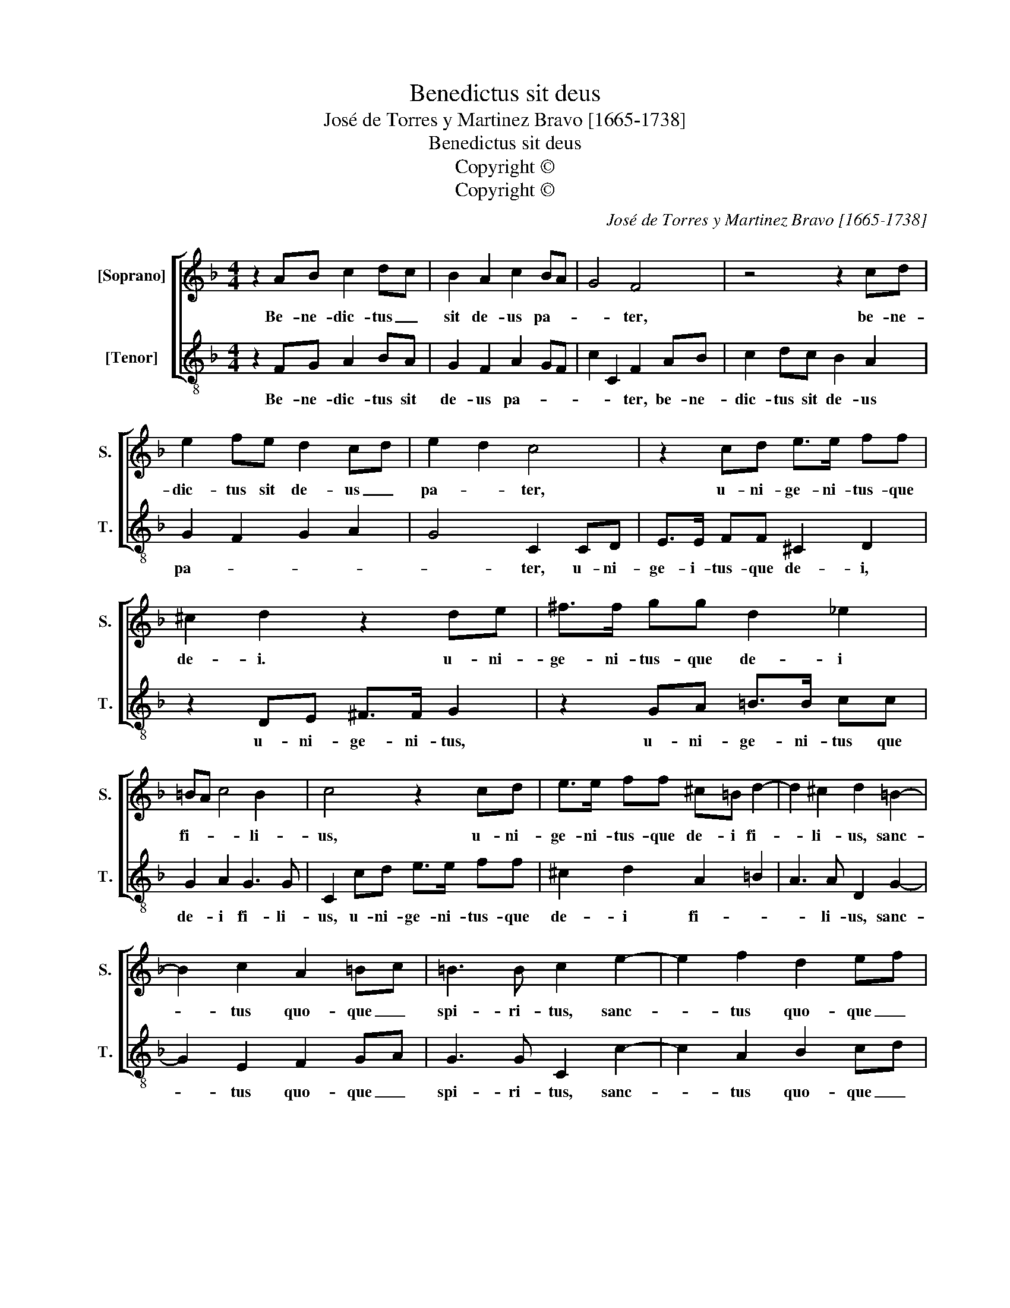 X:1
T:Benedictus sit deus
T:José de Torres y Martinez Bravo [1665-1738]
T:Benedictus sit deus
T:Copyright © 
T:Copyright © 
C:José de Torres y Martinez Bravo [1665-1738]
Z:Copyright ©
%%score [ 1 2 ]
L:1/8
M:4/4
K:F
V:1 treble nm="[Soprano]" snm="S."
V:2 treble-8 transpose=-12 nm="[Tenor]" snm="T."
V:1
 z2 AB c2 dc | B2 A2 c2 BA | G4 F4 | z4 z2 cd | e2 fe d2 cd | e2 d2 c4 | z2 cd e>e ff | %7
w: Be- ne- dic- tus _|sit de- us pa- *|* ter,|be- ne-|dic- tus sit de- us _|pa- * ter,|u- ni- ge- ni- tus- que|
 ^c2 d2 z2 de | ^f>f gg d2 _e2 | =BA c4 B2 | c4 z2 cd | e>e ff ^c=B d2- | d2 ^c2 d2 =B2- | %13
w: de- i. u- ni-|ge- ni- tus- que de- i|fi- * * li-|us, u- ni-|ge- ni- tus- que de- i fi-|* li- us, sanc-|
 B2 c2 A2 =Bc | =B3 B c2 e2- | e2 f2 d2 ef | ed/c/ f4 e2 | f8 ||[M:3/4] z6 | z6 | z2 F2 G2 | %21
w: * tus quo- que _|spi- ri- tus, sanc-|* tus quo- que _|spi- * * * ri-|tus.|||Qui- a|
 c2 dc BA | G2 F4 | z2 B2 B2- | B2 A4 | GA BA GF | E2 F4 | D4 B2- | B2 A4 | GF GA GA | F4 z2 | z6 | %32
w: fe- cit _ no- *|bis- cum|mi- se-|* ri-|cor- * * * * *|* di-|am su-|||am,||
 z2 f2 f2- | f2 e4 | de fe dc | =B2 c4 | A4 f2- | f2 e4 | dc de de | c6 | z2 e2 f2 | g2 c4 | %42
w: mi- se-|* ri-|cor- * * * * *|* di-|am su-|||am,|qui- a|fe- cit,|
 z2 A2 B2 | c2 d2 cB | A2 B4 | z2 d2 _e2 | f2 gf _ed | c2 B4 | z2 _e2 e2- | e2 d4 | cd _ed cB | %51
w: qui- a|fe- cit no- *|bis- cum,|qui- a|fe- cit _ no- *|bis- cum|mi- se-|* ri|cor- * * * * *|
 A2 B4 | G4 _e2- | e2 d4 | cB cd cd | B6 | z2 f2 f2- | f2 e4 | d3 cde | fg fe fd | e3 def | %61
w: * di-|am su-|||am,|mi- se-|* ri-|cor- * * *|||
 ga gf ge | f3 _efg | ab ag af | ga gf g_e | fg f_e fd | _e4 e2 | d2 ba gf | ed f4- | f2 e4 | %70
w: |||||* di-|am su- * * *|||
 f12 |] %71
w: am.|
V:2
 z2 FG A2 BA | G2 F2 A2 GF | c2 C2 F2 AB | c2 dc B2 A2 | G2 F2 G2 A2 | G4 C2 CD | E>E FF ^C2 D2 | %7
w: Be- ne- dic- tus sit|de- us pa- * *|* * ter, be- ne-|dic- tus sit de- us|pa- * * *|* ter, u- ni-|ge- i- tus- que de- i,|
 z2 DE ^F>F G2 | z2 GA =B>B cc | G2 A2 G3 G | C2 cd e>e ff | ^c2 d2 A2 =B2 | A3 A D2 G2- | %13
w: u- ni- ge- ni- tus,|u- ni- ge- ni- tus que|de- i fi- li-|us, u- ni- ge- ni- tus- que|de- i fi- *|* li- us, sanc-|
 G2 E2 F2 GA | G3 G C2 c2- | c2 A2 B2 cd | cB AG/F/ c2 C2 | F8 ||[M:3/4] z2 A2 B2 | c2 dc BA | %20
w: * tus quo- que _|spi- ri- tus, sanc-|* tus quo- que _|spi- * * * * * ri-|tus.|Qui- ia|fe- cit _ no- *|
 G2 F4 | z2 B2 B2- | B2 A4 | GA BA GF | E2 F4 | B,4 B2- | B2 A4 | Bc BA GF | E2 F4 | c6 | %30
w: bis- cum|mi- se-|* ri-|cor- * * * * *|* di-|am su-|||||
 F2 f2 f2- | f2 e4 | de fe dc | =B2 c4 | F4 f2- | f2 e4 | fg fe dc | =B2 c4 | G6 | c2 e2 f2 | %40
w: am, mi- se-|* ri-|cor- * * * * *|* di-|am su-|||||am, qui- a|
 g2 c4 | z2 A2 B2 | c2 F4 | z2 d2 e2 | f2 gf _ed | c2 B4 | z2 _e2 e2- | e2 d4 | cd _ed cB | A2 B4 | %50
w: fe- cit,|qui- a|fe- cit,|qui- a|fe- cit _ no- *|bis- cum|mi- se-|ri- cor-||* di-|
 _E4 _e2- | e2 d4 | _ef ed cB | A2 B4 | F6 | z2 B2 B2- | B2 A4 | G3 FGA | Bc BA BG | A3 GAB | %60
w: am su-||||am,|mi- se-|* ri-|cor- * * *|||
 cd cB cA | B3 ABc | d_e dc dB | c3 Bcd | _ef ed ec | d_e dc dB | c4 c2 | B4 B2- | B2 AG AB | %69
w: ||||||* di-|am su-||
 c2 C4 | F12 |] %71
w: |am.|

